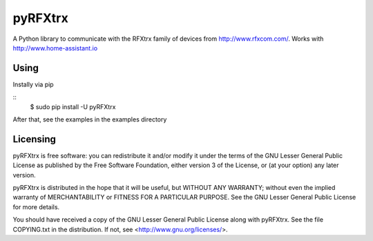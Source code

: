 ==========
 pyRFXtrx  |Build Status| |Coverage Status| |pypi|
==========

A Python library to communicate with the RFXtrx family of devices
from http://www.rfxcom.com/. Works with http://www.home-assistant.io


Using
=====

Instally via pip

::
   $ sudo pip install -U pyRFXtrx

After that, see the examples in the examples directory


Licensing
=========

pyRFXtrx is free software: you can redistribute it and/or modify it
under the terms of the GNU Lesser General Public License as published
by the Free Software Foundation, either version 3 of the License, or
(at your option) any later version.

pyRFXtrx is distributed in the hope that it will be useful,
but WITHOUT ANY WARRANTY; without even the implied warranty of
MERCHANTABILITY or FITNESS FOR A PARTICULAR PURPOSE.  See the
GNU Lesser General Public License for more details.

You should have received a copy of the GNU Lesser General Public License
along with pyRFXtrx.  See the file COPYING.txt in the distribution.
If not, see <http://www.gnu.org/licenses/>.


.. |Build Status| image:: https://travis-ci.org/Danielhiversen/pyRFXtrx.svg?branch=master
   :target: https://travis-ci.org/Danielhiversen/pyRFXtrx
.. |Coverage Status| image:: https://img.shields.io/coveralls/Danielhiversen/pyRFXtrx.svg
   :target: https://coveralls.io/r/Danielhiversen/pyRFXtrx?branch=master
.. |pypi| image:: https://img.shields.io/pypi/dm/pyRFXtrx.svg?style=flat
   :target: https://pypi.python.org/pypi/pyRFXtrx

